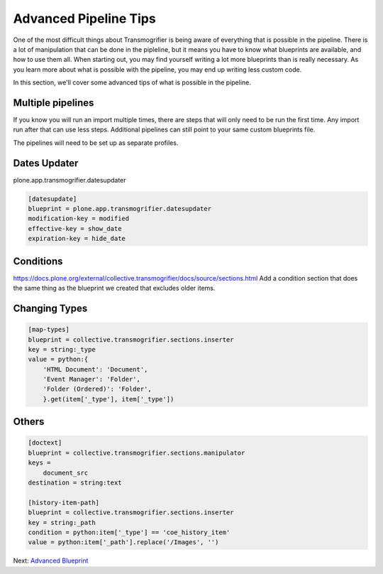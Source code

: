 ======================
Advanced Pipeline Tips
======================

One of the most difficult things about Transmogrifier is being aware of everything that is possible in the pipeline.
There is a lot of manipulation that can be done in the pipleline,
but it means you have to know what blueprints are available, and how to use them all.
When starting out, you may find yourself writing a lot more blueprints than is really necessary.
As you learn more about what is possible with the pipeline,
you may end up writing less custom code.

In this section, we'll cover some advanced tips of what is possible in the pipeline.


Multiple pipelines
------------------

If you know you will run an import multiple times,
there are steps that will only need to be run the first time.
Any import run after that can use less steps.
Additional pipelines can still point to your same custom blueprints file.

The pipelines will need to be set up as separate profiles.


Dates Updater
-------------

plone.app.transmogrifier.datesupdater

.. code-block:: console

   [datesupdate]
   blueprint = plone.app.transmogrifier.datesupdater
   modification-key = modified
   effective-key = show_date
   expiration-key = hide_date


Conditions
----------

https://docs.plone.org/external/collective.transmogrifier/docs/source/sections.html
Add a condition section that does the same thing as the blueprint we created that excludes older items.


Changing Types
--------------

.. code-block:: console

   [map-types]
   blueprint = collective.transmogrifier.sections.inserter
   key = string:_type
   value = python:{
       'HTML Document': 'Document',
       'Event Manager': 'Folder',
       'Folder (Ordered)': 'Folder',
       }.get(item['_type'], item['_type'])


Others
------

.. code-block:: console

   [doctext]
   blueprint = collective.transmogrifier.sections.manipulator
   keys =
       document_src
   destination = string:text
   
   [history-item-path]
   blueprint = collective.transmogrifier.sections.inserter
   key = string:_path
   condition = python:item['_type'] == 'coe_history_item'
   value = python:item['_path'].replace('/Images', '')

Next: `Advanced Blueprint <advanced-blueprint.html>`_